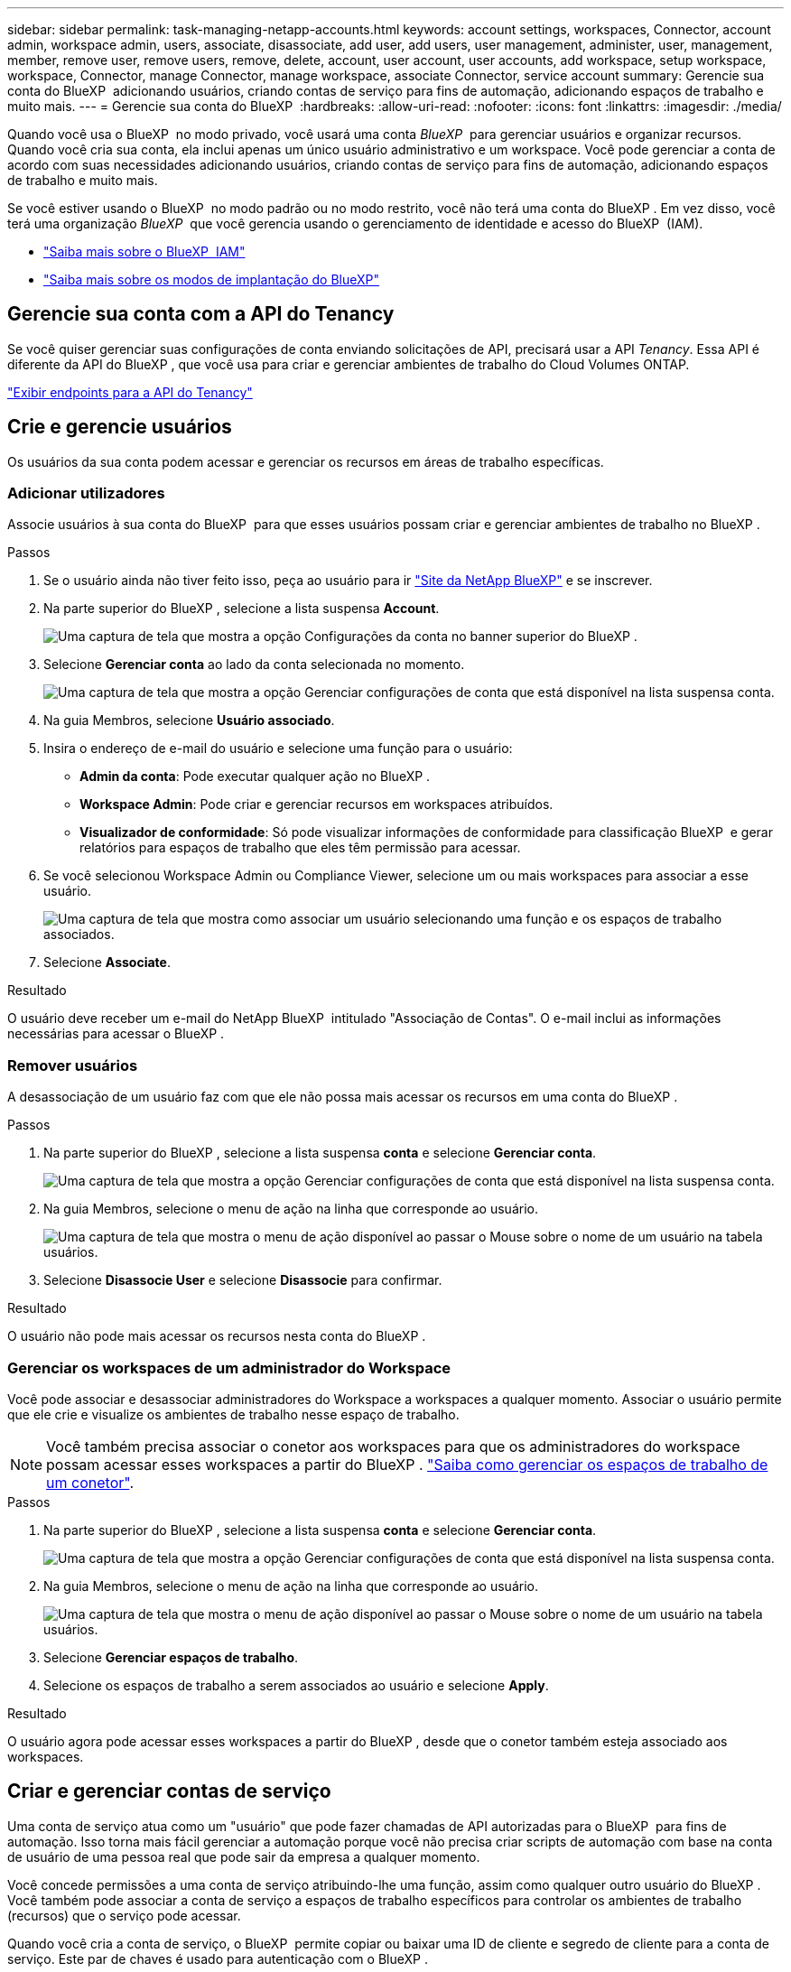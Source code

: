 ---
sidebar: sidebar 
permalink: task-managing-netapp-accounts.html 
keywords: account settings, workspaces, Connector, account admin, workspace admin, users, associate, disassociate, add user, add users, user management, administer, user, management, member, remove user, remove users, remove, delete, account, user account, user accounts, add workspace, setup workspace, workspace, Connector, manage Connector, manage workspace, associate Connector, service account 
summary: Gerencie sua conta do BlueXP  adicionando usuários, criando contas de serviço para fins de automação, adicionando espaços de trabalho e muito mais. 
---
= Gerencie sua conta do BlueXP 
:hardbreaks:
:allow-uri-read: 
:nofooter: 
:icons: font
:linkattrs: 
:imagesdir: ./media/


[role="lead"]
Quando você usa o BlueXP  no modo privado, você usará uma conta _BlueXP _ para gerenciar usuários e organizar recursos. Quando você cria sua conta, ela inclui apenas um único usuário administrativo e um workspace. Você pode gerenciar a conta de acordo com suas necessidades adicionando usuários, criando contas de serviço para fins de automação, adicionando espaços de trabalho e muito mais.

Se você estiver usando o BlueXP  no modo padrão ou no modo restrito, você não terá uma conta do BlueXP . Em vez disso, você terá uma organização _BlueXP _ que você gerencia usando o gerenciamento de identidade e acesso do BlueXP  (IAM).

* link:concept-identity-and-access-management.html["Saiba mais sobre o BlueXP  IAM"]
* link:concept-modes.html["Saiba mais sobre os modos de implantação do BlueXP"]




== Gerencie sua conta com a API do Tenancy

Se você quiser gerenciar suas configurações de conta enviando solicitações de API, precisará usar a API _Tenancy_. Essa API é diferente da API do BlueXP , que você usa para criar e gerenciar ambientes de trabalho do Cloud Volumes ONTAP.

https://docs.netapp.com/us-en/bluexp-automation/tenancy/overview.html["Exibir endpoints para a API do Tenancy"^]



== Crie e gerencie usuários

Os usuários da sua conta podem acessar e gerenciar os recursos em áreas de trabalho específicas.



=== Adicionar utilizadores

Associe usuários à sua conta do BlueXP  para que esses usuários possam criar e gerenciar ambientes de trabalho no BlueXP .

.Passos
. Se o usuário ainda não tiver feito isso, peça ao usuário para ir https://bluexp.netapp.com/["Site da NetApp BlueXP"^] e se inscrever.
. Na parte superior do BlueXP , selecione a lista suspensa *Account*.
+
image:screenshot-account-settings-menu.png["Uma captura de tela que mostra a opção Configurações da conta no banner superior do BlueXP ."]

. Selecione *Gerenciar conta* ao lado da conta selecionada no momento.
+
image:screenshot-manage-account-settings.png["Uma captura de tela que mostra a opção Gerenciar configurações de conta que está disponível na lista suspensa conta."]

. Na guia Membros, selecione *Usuário associado*.
. Insira o endereço de e-mail do usuário e selecione uma função para o usuário:
+
** *Admin da conta*: Pode executar qualquer ação no BlueXP .
** *Workspace Admin*: Pode criar e gerenciar recursos em workspaces atribuídos.
** *Visualizador de conformidade*: Só pode visualizar informações de conformidade para classificação BlueXP  e gerar relatórios para espaços de trabalho que eles têm permissão para acessar.


. Se você selecionou Workspace Admin ou Compliance Viewer, selecione um ou mais workspaces para associar a esse usuário.
+
image:screenshot_associate_user.gif["Uma captura de tela que mostra como associar um usuário selecionando uma função e os espaços de trabalho associados."]

. Selecione *Associate*.


.Resultado
O usuário deve receber um e-mail do NetApp BlueXP  intitulado "Associação de Contas". O e-mail inclui as informações necessárias para acessar o BlueXP .



=== Remover usuários

A desassociação de um usuário faz com que ele não possa mais acessar os recursos em uma conta do BlueXP .

.Passos
. Na parte superior do BlueXP , selecione a lista suspensa *conta* e selecione *Gerenciar conta*.
+
image:screenshot-manage-account-settings.png["Uma captura de tela que mostra a opção Gerenciar configurações de conta que está disponível na lista suspensa conta."]

. Na guia Membros, selecione o menu de ação na linha que corresponde ao usuário.
+
image:screenshot_associate_user_workspace.png["Uma captura de tela que mostra o menu de ação disponível ao passar o Mouse sobre o nome de um usuário na tabela usuários."]

. Selecione *Disassocie User* e selecione *Disassocie* para confirmar.


.Resultado
O usuário não pode mais acessar os recursos nesta conta do BlueXP .



=== Gerenciar os workspaces de um administrador do Workspace

Você pode associar e desassociar administradores do Workspace a workspaces a qualquer momento. Associar o usuário permite que ele crie e visualize os ambientes de trabalho nesse espaço de trabalho.


NOTE: Você também precisa associar o conetor aos workspaces para que os administradores do workspace possam acessar esses workspaces a partir do BlueXP . link:task-managing-netapp-accounts.html#manage-a-connectors-workspaces["Saiba como gerenciar os espaços de trabalho de um conetor"].

.Passos
. Na parte superior do BlueXP , selecione a lista suspensa *conta* e selecione *Gerenciar conta*.
+
image:screenshot-manage-account-settings.png["Uma captura de tela que mostra a opção Gerenciar configurações de conta que está disponível na lista suspensa conta."]

. Na guia Membros, selecione o menu de ação na linha que corresponde ao usuário.
+
image:screenshot_associate_user_workspace.png["Uma captura de tela que mostra o menu de ação disponível ao passar o Mouse sobre o nome de um usuário na tabela usuários."]

. Selecione *Gerenciar espaços de trabalho*.
. Selecione os espaços de trabalho a serem associados ao usuário e selecione *Apply*.


.Resultado
O usuário agora pode acessar esses workspaces a partir do BlueXP , desde que o conetor também esteja associado aos workspaces.



== Criar e gerenciar contas de serviço

Uma conta de serviço atua como um "usuário" que pode fazer chamadas de API autorizadas para o BlueXP  para fins de automação. Isso torna mais fácil gerenciar a automação porque você não precisa criar scripts de automação com base na conta de usuário de uma pessoa real que pode sair da empresa a qualquer momento.

Você concede permissões a uma conta de serviço atribuindo-lhe uma função, assim como qualquer outro usuário do BlueXP . Você também pode associar a conta de serviço a espaços de trabalho específicos para controlar os ambientes de trabalho (recursos) que o serviço pode acessar.

Quando você cria a conta de serviço, o BlueXP  permite copiar ou baixar uma ID de cliente e segredo de cliente para a conta de serviço. Este par de chaves é usado para autenticação com o BlueXP .

Observe que um token de atualização não é necessário para operações de API ao usar uma conta de serviço. https://docs.netapp.com/us-en/bluexp-automation/platform/grant_types.html["Saiba mais sobre os tokens de atualização"^]



=== Crie uma conta de serviço

Crie quantas contas de serviço forem necessárias para gerenciar os recursos em seus ambientes de trabalho.

.Passos
. Na parte superior do BlueXP , selecione a lista suspensa *Account*.
+
image:screenshot-account-settings-menu.png["Uma captura de tela que mostra a opção Configurações da conta no banner superior do BlueXP ."]

. Selecione *Gerenciar conta* ao lado da conta selecionada no momento.
+
image:screenshot-manage-account-settings.png["Uma captura de tela que mostra a opção Gerenciar configurações de conta que está disponível na lista suspensa conta."]

. Na guia Membros, selecione *criar conta de serviço*.
. Introduza um nome e selecione uma função. Se você escolheu uma função diferente de Admin de conta, escolha a área de trabalho a ser associada a essa conta de serviço.
. Selecione *criar*.
. Copie ou baixe o ID do cliente e o segredo do cliente.
+
O segredo do cliente é visível apenas uma vez e não é armazenado em nenhum lugar pelo BlueXP . Copie ou baixe o segredo e guarde-o em segurança.

. Selecione *Fechar*.




=== Obter um token de portador para uma conta de serviço

Para fazer chamadas de API para o https://docs.netapp.com/us-en/bluexp-automation/tenancy/overview.html["API de alocação"^], você precisará obter um token de portador para uma conta de serviço.

https://docs.netapp.com/us-en/bluexp-automation/platform/create_service_token.html["Saiba como criar um token de conta de serviço"^]



=== Copie a ID do cliente

Você pode copiar o ID de cliente de uma conta de serviço a qualquer momento.

.Passos
. Na guia Membros, selecione o menu de ação na linha que corresponde à conta de serviço.
+
image:screenshot_service_account_actions.gif["Uma captura de tela que mostra o menu de ação disponível ao passar o Mouse sobre o nome de um usuário na tabela usuários."]

. Selecione *ID do cliente*.
. A ID é copiada para a área de transferência.




=== Recrie as teclas

Recriar a chave irá eliminar a chave existente para esta conta de serviço e, em seguida, criar uma nova chave. Você não poderá usar a chave anterior.

.Passos
. Na guia Membros, selecione o menu de ação na linha que corresponde à conta de serviço.
+
image:screenshot_service_account_actions.gif["Uma captura de tela que mostra o menu de ação disponível ao passar o Mouse sobre o nome de um usuário na tabela usuários."]

. Selecione *Recrie Key*.
. Selecione *recrie* para confirmar.
. Copie ou baixe o ID do cliente e o segredo do cliente.
+
O segredo do cliente é visível apenas uma vez e não é armazenado em nenhum lugar pelo BlueXP . Copie ou baixe o segredo e guarde-o em segurança.

. Selecione *Fechar*.




=== Eliminar uma conta de serviço

Exclua uma conta de serviço se você não precisar mais usá-la.

.Passos
. Na guia Membros, selecione o menu de ação na linha que corresponde à conta de serviço.
+
image:screenshot_service_account_actions.gif["Uma captura de tela que mostra o menu de ação disponível ao passar o Mouse sobre o nome de um usuário na tabela usuários."]

. Selecione *Eliminar*.
. Selecione *Delete* novamente para confirmar.




== Gerenciar espaços de trabalho

Gerencie seus workspaces criando, renomeando e excluindo-os. Observe que não é possível excluir um workspace se ele contiver recursos. Deve estar vazio.

.Passos
. Na parte superior do BlueXP , selecione a lista suspensa *conta* e selecione *Gerenciar conta*.
. Selecione *Workspaces*.
. Escolha uma das seguintes opções:
+
** Selecione *Adicionar novo espaço de trabalho* para criar um novo espaço de trabalho.
** Selecione *Renomear* para renomear a área de trabalho.
** Selecione *Excluir* para excluir a área de trabalho.


+
Se você criou uma nova área de trabalho, também deverá adicionar o conetor a essa área de trabalho. Se você não adicionar o conetor, os administradores do Workspace não poderão acessar nenhum dos recursos no workspace. Consulte a seção a seguir para obter mais detalhes.





== Gerenciar espaços de trabalho de um conetor

Você precisa associar o conetor aos workspaces para que os administradores do workspace possam acessar esses workspaces a partir do BlueXP .

Se você tiver apenas administradores de conta, associar o conetor com workspaces não será necessário. Administradores de conta têm a capacidade de acessar todos os espaços de trabalho no BlueXP  por padrão.

link:concept-netapp-accounts.html["Saiba mais sobre usuários, workspaces e conetores"].

.Passos
. Na parte superior do BlueXP , selecione a lista suspensa *conta* e selecione *Gerenciar conta*.
. Selecione *Connector*.
. Selecione *Manage Workspaces* (gerir espaços de trabalho) para o conetor que pretende associar.
. Selecione os espaços de trabalho a associar ao conetor e selecione *Apply*.




== Altere o nome da sua conta

Altere o nome da sua conta a qualquer momento para alterá-lo para algo significativo para você.

.Passos
. Na parte superior do BlueXP , selecione a lista suspensa *conta* e selecione *Gerenciar conta*.
. Na guia *Visão geral*, selecione o ícone de edição ao lado do nome da conta.
. Digite um novo nome de conta e selecione *Salvar*.




== Permitir pré-visualizações privadas

Permita que visualizações privadas na sua conta tenham acesso a novos serviços disponibilizados como pré-visualização no BlueXP .

Os serviços em pré-visualização privada não são garantidos para se comportarem como esperado e podem sustentar interrupções e estar faltando funcionalidade.

.Passos
. Na parte superior do BlueXP , selecione a lista suspensa *conta* e selecione *Gerenciar conta*.
. Na guia *Visão geral*, ative a configuração *permitir visualização privada*.




== Permitir serviços de terceiros

Permita que serviços de terceiros na sua conta tenham acesso a serviços de terceiros disponíveis no BlueXP . Os serviços de terceiros são serviços em nuvem semelhantes aos serviços oferecidos pela NetApp, mas são gerenciados e suportados por empresas de terceiros.

.Passos
. Na parte superior do BlueXP , selecione a lista suspensa *conta* e selecione *Gerenciar conta*.
. Na guia *Visão geral*, ative a configuração *permitir serviços de terceiros*.

